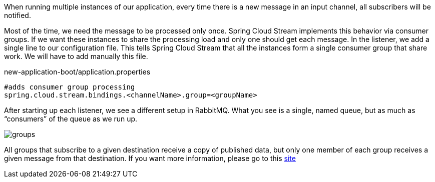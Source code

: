 
:fragment:

When running multiple instances of our application, every time there is a new message in an input channel, all subscribers will be notified.

Most of the time, we need the message to be processed only once. Spring Cloud Stream implements this behavior via consumer groups. If we want these instances to share the processing load and only one should get each message. In the listener, we add a single line to our configuration file. This tells Spring Cloud Stream that all the instances form a single consumer group that share work. We will have to add manually this file.

[source,properties]
.new-application-boot/application.properties
----
#adds consumer group processing
spring.cloud.stream.bindings.<channelName>.group=<groupName>
----


After starting up each listener, we see a different setup in RabbitMQ. What you see is a single, named queue, but as much as “consumers” of the queue as we run up.

image::altemista-cloudfwk-documentation/stream/groups.png[align="center"]

All groups that subscribe to a given destination receive a copy of published data, but only one member of each group receives a given message from that destination. If you want more information, please go to this https://docs.spring.io/spring-cloud-stream/docs/current/reference/htmlsingle/#consumer-groups[site^]